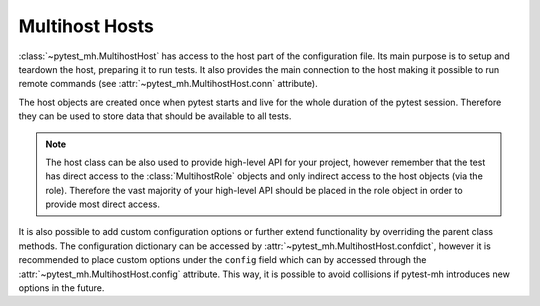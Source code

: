 Multihost Hosts
###############

:class:`~pytest_mh.MultihostHost` has access to the host part of the
configuration file. Its main purpose is to setup and teardown the host,
preparing it to run tests. It also provides the main connection to the host
making it possible to run remote commands (see
:attr:`~pytest_mh.MultihostHost.conn` attribute).

The host objects are created once when pytest starts and live for the whole
duration of the pytest session. Therefore they can be used to store data that
should be available to all tests.

.. note::

    The host class can be also used to provide high-level API for your project,
    however remember that the test has direct access to the
    :class:`MultihostRole` objects and only indirect access to the host objects
    (via the role). Therefore the vast majority of your high-level API should be
    placed in the role object in order to provide most direct access.

.. code-block:: python
    :caption: Basic example of MultihostHost
    :emphasize-lines: 8,18,26,36
    :linenos:

    class ClientHost(MultihostHost[MyProjectDomain]):
        def pytest_setup(self) -> None:
            """
            Called once before execution of any tests.
            """
            # Run your setup code here.
            # Do not forget to call the parent setup as well.
            super().pytest_setup()
            self.conn.run("echo 'Setting up'")

        def pytest_teardown(self) -> None:
            """
            Called once after all tests are finished.
            """
            # Run your teardown code here.
            # Do not forget to call the parent teardown as well.
            self.conn.run("echo 'Tearing down'")
            super().pytest_teardown()

        def setup(self) -> None:
            """
            Called before execution of each test.
            """
            # Run your setup code here.
            # Do not forget to call the parent setup as well.
            super().setup()
            self.conn.run("echo 'Setting up'")

        def teardown(self) -> None:
            """
            Called after execution of each test.
            """
            # Run your teardown code here.
            # Do not forget to call the parent teardown as well.
            self.conn.run("echo 'Tearing down'")
            super().teardown()

.. seealso::

    There are several methods where you can place your setup and teardown code.
    See :doc:`../life-cycle/setup-and-teardown`.

.. seealso::

    The host class is a perfect place to implement host-level backup and
    teardown. See :doc:`../tips-and-tricks/backup-restore` for tips on how to
    achieve that with :class:`~pytest_mh.MultihostBackupHost`.

It is also possible to add custom configuration options or further extend
functionality by overriding the parent class methods. The configuration
dictionary can be accessed by :attr:`~pytest_mh.MultihostHost.confdict`, however
it is recommended to place custom options under the ``config`` field which can
by accessed through the :attr:`~pytest_mh.MultihostHost.config` attribute. This
way, it is possible to avoid collisions if pytest-mh introduces new options in
the future.

.. grid:: 1

    .. grid-item-card:: Basic example of custom configuration option

        .. tab-set::

            .. tab-item:: Python code

                .. code-block:: python
                    :emphasize-lines: 3-10,13-14,17-20
                    :linenos:

                    class ClientHost(MultihostHost[MyProjectDomain]):
                        @property
                        def required_fields(self) -> list[str]:
                            """
                            Fields that must be set in the host configuration. An error is raised
                            if any field is missing.

                            The field name may contain a ``.`` to check nested fields.
                            """
                            return super().required_fields + ["config.my_host_required_option"]

                        @property
                        def my_host_option(self) -> bool:
                            return self.config.get("my_host_option", False)

                        @property
                        def my_host_required_option(self) -> bool:
                            # This option is required and pytest will error if
                            # it is not present in the configuration
                            return self.config.get("my_host_required_option")

            .. tab-item:: mhc.yaml

                .. code-block:: yaml
                    :emphasize-lines: 3
                    :linenos:

                    domains:
                    - id: example
                      hosts:
                      - hostname: client.test
                        role: client
                        config:
                          my_host_option: True
                          my_host_required_option: True
